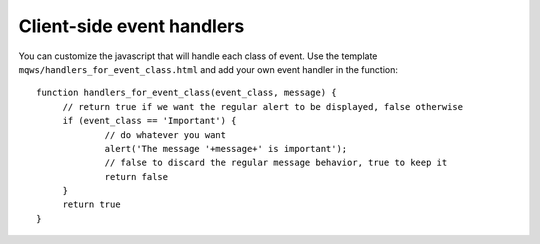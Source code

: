 Client-side event handlers
==========================

You can customize the javascript that will handle each class of event. Use the template 
``mqws/handlers_for_event_class.html`` and add your own event handler in the function:

.. highlight:: javascript

::

   function handlers_for_event_class(event_class, message) {
	// return true if we want the regular alert to be displayed, false otherwise
	if (event_class == 'Important') {
		// do whatever you want
		alert('The message '+message+' is important');
		// false to discard the regular message behavior, true to keep it
		return false
	}
	return true
   }